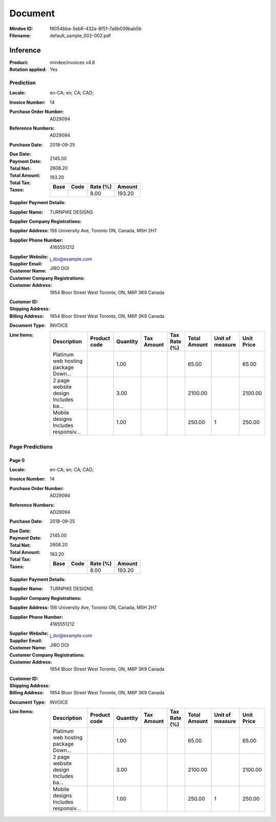 ########
Document
########
:Mindee ID: f6054bba-5eb6-432a-8f51-7a6b039bab5b
:Filename: default_sample_002-002.pdf

Inference
#########
:Product: mindee/invoices v4.8
:Rotation applied: Yes

Prediction
==========
:Locale: en-CA; en; CA; CAD;
:Invoice Number: 14
:Purchase Order Number: AD29094
:Reference Numbers: AD29094
:Purchase Date: 2018-09-25
:Due Date:
:Payment Date:
:Total Net: 2145.00
:Total Amount: 2608.20
:Total Tax: 193.20
:Taxes:
  +---------------+--------+----------+---------------+
  | Base          | Code   | Rate (%) | Amount        |
  +===============+========+==========+===============+
  |               |        | 8.00     | 193.20        |
  +---------------+--------+----------+---------------+
:Supplier Payment Details:
:Supplier Name: TURNPIKE DESIGNS
:Supplier Company Registrations:
:Supplier Address: 156 University Ave, Toronto ON, Canada, M5H 2H7
:Supplier Phone Number: 4165551212
:Supplier Website:
:Supplier Email: j_doi@example.com
:Customer Name: JIRO DOI
:Customer Company Registrations:
:Customer Address: 1954 Bloor Street West Toronto, ON, M6P 3K9 Canada
:Customer ID:
:Shipping Address:
:Billing Address: 1954 Bloor Street West Toronto, ON, M6P 3K9 Canada
:Document Type: INVOICE
:Line Items:
  +--------------------------------------+--------------+----------+------------+--------------+--------------+-----------------+------------+
  | Description                          | Product code | Quantity | Tax Amount | Tax Rate (%) | Total Amount | Unit of measure | Unit Price |
  +======================================+==============+==========+============+==============+==============+=================+============+
  | Platinum web hosting package Down... |              | 1.00     |            |              | 65.00        |                 | 65.00      |
  +--------------------------------------+--------------+----------+------------+--------------+--------------+-----------------+------------+
  | 2 page website design Includes ba... |              | 3.00     |            |              | 2100.00      |                 | 2100.00    |
  +--------------------------------------+--------------+----------+------------+--------------+--------------+-----------------+------------+
  | Mobile designs Includes responsiv... |              | 1.00     |            |              | 250.00       | 1               | 250.00     |
  +--------------------------------------+--------------+----------+------------+--------------+--------------+-----------------+------------+

Page Predictions
================

Page 0
------
:Locale: en-CA; en; CA; CAD;
:Invoice Number: 14
:Purchase Order Number: AD29094
:Reference Numbers: AD29094
:Purchase Date: 2018-09-25
:Due Date:
:Payment Date:
:Total Net: 2145.00
:Total Amount: 2608.20
:Total Tax: 193.20
:Taxes:
  +---------------+--------+----------+---------------+
  | Base          | Code   | Rate (%) | Amount        |
  +===============+========+==========+===============+
  |               |        | 8.00     | 193.20        |
  +---------------+--------+----------+---------------+
:Supplier Payment Details:
:Supplier Name: TURNPIKE DESIGNS
:Supplier Company Registrations:
:Supplier Address: 156 University Ave, Toronto ON, Canada, M5H 2H7
:Supplier Phone Number: 4165551212
:Supplier Website:
:Supplier Email: j_doi@example.com
:Customer Name: JIRO DOI
:Customer Company Registrations:
:Customer Address: 1954 Bloor Street West Toronto, ON, M6P 3K9 Canada
:Customer ID:
:Shipping Address:
:Billing Address: 1954 Bloor Street West Toronto, ON, M6P 3K9 Canada
:Document Type: INVOICE
:Line Items:
  +--------------------------------------+--------------+----------+------------+--------------+--------------+-----------------+------------+
  | Description                          | Product code | Quantity | Tax Amount | Tax Rate (%) | Total Amount | Unit of measure | Unit Price |
  +======================================+==============+==========+============+==============+==============+=================+============+
  | Platinum web hosting package Down... |              | 1.00     |            |              | 65.00        |                 | 65.00      |
  +--------------------------------------+--------------+----------+------------+--------------+--------------+-----------------+------------+
  | 2 page website design Includes ba... |              | 3.00     |            |              | 2100.00      |                 | 2100.00    |
  +--------------------------------------+--------------+----------+------------+--------------+--------------+-----------------+------------+
  | Mobile designs Includes responsiv... |              | 1.00     |            |              | 250.00       | 1               | 250.00     |
  +--------------------------------------+--------------+----------+------------+--------------+--------------+-----------------+------------+
